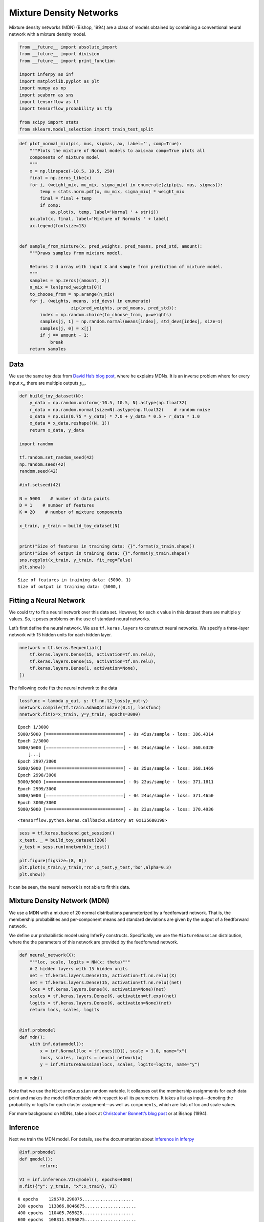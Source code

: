 
Mixture Density Networks
========================

Mixture density networks (MDN) (Bishop, 1994) are a class of models
obtained by combining a conventional neural network with a mixture
density model.

.. code:: python3

    from __future__ import absolute_import
    from __future__ import division
    from __future__ import print_function
    
    import inferpy as inf
    import matplotlib.pyplot as plt
    import numpy as np
    import seaborn as sns
    import tensorflow as tf
    import tensorflow_probability as tfp
    
    from scipy import stats
    from sklearn.model_selection import train_test_split

.. code:: python3

    def plot_normal_mix(pis, mus, sigmas, ax, label='', comp=True):
        """Plots the mixture of Normal models to axis=ax comp=True plots all
        components of mixture model
        """
        x = np.linspace(-10.5, 10.5, 250)
        final = np.zeros_like(x)
        for i, (weight_mix, mu_mix, sigma_mix) in enumerate(zip(pis, mus, sigmas)):
            temp = stats.norm.pdf(x, mu_mix, sigma_mix) * weight_mix
            final = final + temp
            if comp:
                ax.plot(x, temp, label='Normal ' + str(i))
        ax.plot(x, final, label='Mixture of Normals ' + label)
        ax.legend(fontsize=13)
    
    
    def sample_from_mixture(x, pred_weights, pred_means, pred_std, amount):
        """Draws samples from mixture model.
    
        Returns 2 d array with input X and sample from prediction of mixture model.
        """
        samples = np.zeros((amount, 2))
        n_mix = len(pred_weights[0])
        to_choose_from = np.arange(n_mix)
        for j, (weights, means, std_devs) in enumerate(
                        zip(pred_weights, pred_means, pred_std)):
            index = np.random.choice(to_choose_from, p=weights)
            samples[j, 1] = np.random.normal(means[index], std_devs[index], size=1)
            samples[j, 0] = x[j]
            if j == amount - 1:
                break
        return samples

Data
----

We use the same toy data from `David Ha’s blog
post <http://blog.otoro.net/2015/11/24/mixture-density-networks-with-tensorflow/>`__,
where he explains MDNs. It is an inverse problem where for every input
:math:`x_n` there are multiple outputs :math:`y_n`.

.. code:: python3

    def build_toy_dataset(N):
        y_data = np.random.uniform(-10.5, 10.5, N).astype(np.float32)
        r_data = np.random.normal(size=N).astype(np.float32)    # random noise
        x_data = np.sin(0.75 * y_data) * 7.0 + y_data * 0.5 + r_data * 1.0
        x_data = x_data.reshape((N, 1))
        return x_data, y_data
    
    import random 
    
    tf.random.set_random_seed(42)
    np.random.seed(42)
    random.seed(42)
    
    #inf.setseed(42)
    
    N = 5000    # number of data points
    D = 1    # number of features
    K = 20    # number of mixture components
    
    x_train, y_train = build_toy_dataset(N)


    print("Size of features in training data: {}".format(x_train.shape))
    print("Size of output in training data: {}".format(y_train.shape))
    sns.regplot(x_train, y_train, fit_reg=False)
    plt.show()


.. parsed-literal::

    Size of features in training data: (5000, 1)
    Size of output in training data: (5000,)



.. image:: ../_static/img/notebooks/output_4_1.png


Fitting a Neural Network
------------------------

We could try to fit a neural network over this data set. However, for
each x value in this dataset there are multiple y values. So, it poses
problems on the use of standard neural networks.

Let’s first define the neural network. We use ``tf.keras.layers`` to
construct neural networks. We specify a three-layer network with 15
hidden units for each hidden layer.

.. code:: python3

    nnetwork = tf.keras.Sequential([
        tf.keras.layers.Dense(15, activation=tf.nn.relu),
        tf.keras.layers.Dense(15, activation=tf.nn.relu),
        tf.keras.layers.Dense(1, activation=None),
    ])

The following code fits the neural network to the data

.. code:: python3

    lossfunc = lambda y_out, y: tf.nn.l2_loss(y_out-y)
    nnetwork.compile(tf.train.AdamOptimizer(0.1), lossfunc)
    nnetwork.fit(x=x_train, y=y_train, epochs=3000)


.. parsed-literal::

    Epoch 1/3000
    5000/5000 [==============================] - 0s 45us/sample - loss: 386.4314
    Epoch 2/3000
    5000/5000 [==============================] - 0s 24us/sample - loss: 360.6320
	[...]
    Epoch 2997/3000
    5000/5000 [==============================] - 0s 25us/sample - loss: 368.1469
    Epoch 2998/3000
    5000/5000 [==============================] - 0s 23us/sample - loss: 371.1811
    Epoch 2999/3000
    5000/5000 [==============================] - 0s 24us/sample - loss: 371.4650
    Epoch 3000/3000
    5000/5000 [==============================] - 0s 23us/sample - loss: 370.4930




.. parsed-literal::

    <tensorflow.python.keras.callbacks.History at 0x135680198>



.. code:: python3

    sess = tf.keras.backend.get_session()
    x_test, _ = build_toy_dataset(200)
    y_test = sess.run(nnetwork(x_test))

    plt.figure(figsize=(8, 8))
    plt.plot(x_train,y_train,'ro',x_test,y_test,'bo',alpha=0.3)
    plt.show()



.. image:: ../_static/img/notebooks/output_10_0.png


It can be seen, the neural network is not able to fit this data.

Mixture Density Network (MDN)
-----------------------------

We use a MDN with a mixture of 20 normal distributions parameterized by
a feedforward network. That is, the membership probabilities and
per-component means and standard deviations are given by the output of a
feedforward network.

We define our probabilistic model using InferPy constructs.
Specifically, we use the ``MixtureGaussian`` distribution, where the the
parameters of this network are provided by the feedforwrad network.

.. code:: python3

    def neural_network(X):
        """loc, scale, logits = NN(x; theta)"""
        # 2 hidden layers with 15 hidden units
        net = tf.keras.layers.Dense(15, activation=tf.nn.relu)(X)
        net = tf.keras.layers.Dense(15, activation=tf.nn.relu)(net)
        locs = tf.keras.layers.Dense(K, activation=None)(net)
        scales = tf.keras.layers.Dense(K, activation=tf.exp)(net)
        logits = tf.keras.layers.Dense(K, activation=None)(net)
        return locs, scales, logits


    @inf.probmodel
    def mdn():
        with inf.datamodel():
            x = inf.Normal(loc = tf.ones([D]), scale = 1.0, name="x")
            locs, scales, logits = neural_network(x)
            y = inf.MixtureGaussian(locs, scales, logits=logits, name="y")

    m = mdn()


Note that we use the ``MixtureGaussian`` random variable. It collapses
out the membership assignments for each data point and makes the model
differentiable with respect to all its parameters. It takes a list as
input—denoting the probability or logits for each cluster assignment—as
well as ``components``, which are lists of loc and scale values.

For more background on MDNs, take a look at `Christopher Bonnett’s blog
post <http://cbonnett.github.io/MDN.html>`__ or at Bishop (1994).

Inference
---------

Next we train the MDN model. For details, see the documentation about
`Inference in
Inferpy <https://inferpy.readthedocs.io/projects/develop/en/develop/notes/guideinference.html>`__

.. code:: python3

    @inf.probmodel
    def qmodel():
            return;

    VI = inf.inference.VI(qmodel(), epochs=4000)
    m.fit({"y": y_train, "x":x_train}, VI)


.. parsed-literal::


     0 epochs	 129578.296875....................
     200 epochs	 113866.8046875....................
     400 epochs	 110405.765625....................
     600 epochs	 108311.9296875....................
     800 epochs	 107741.84375....................
     1000 epochs	 106996.3359375....................
     1200 epochs	 106747.328125....................
     1400 epochs	 106299.640625....................
     1600 epochs	 106157.328125....................
     1800 epochs	 106087.8125....................
     2000 epochs	 106019.1875....................
     2200 epochs	 105955.0703125....................
     2400 epochs	 105751.9765625....................
     2600 epochs	 105717.4609375....................
     2800 epochs	 105693.375....................
     3000 epochs	 105676.3984375....................
     3200 epochs	 105664.40625....................
     3400 epochs	 105655.578125....................
     3600 epochs	 105648.265625....................
     3800 epochs	 105639.09375....................

After training, we can now see how the same network embbeded in a
mixture model is able to perfectly capture the training data.

.. code:: python3

    X_test, y_test = build_toy_dataset(N)
    y_pred = m.posterior_predictive(["y"], data = {"x": X_test}).sample()

    plt.figure(figsize=(8, 8))
    sns.regplot(X_test, y_test, fit_reg=False)
    sns.regplot(X_test, y_pred, fit_reg=False)
    plt.show()



.. image:: ../_static/img/notebooks/output_18_0.png


Acknowledgments
---------------

This tutorial is inspired by `David Ha’s blog
post <http://blog.otoro.net/2015/11/24/mixture-density-networks-with-tensorflow/>`__
and `Edward’s
tutorial <http://edwardlib.org/tutorials/mixture-density-network>`__.
